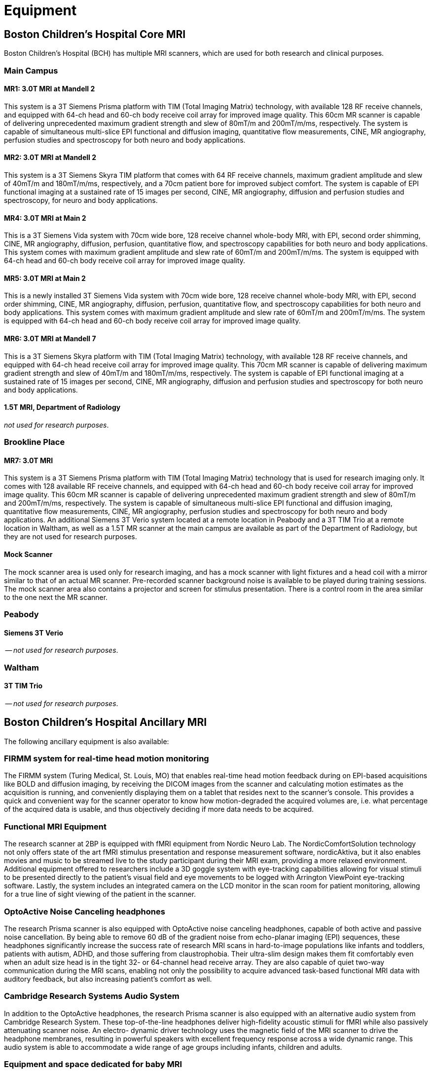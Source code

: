 = Equipment

== Boston Children's Hospital Core MRI

Boston Children's Hospital (BCH) has multiple MRI scanners, which are used for both research and clinical purposes.

=== Main Campus

==== MR1: 3.0T MRI at Mandell 2
This system is a 3T Siemens Prisma platform with TIM (Total Imaging Matrix) technology, with available 128 RF receive channels, and equipped with 64-ch head and 60-ch body receive coil array for improved image quality. This 60cm MR scanner is capable of delivering unprecedented maximum gradient strength and slew of 80mT/m and 200mT/m/ms, respectively. The system is capable of simultaneous multi-slice EPI functional and diffusion imaging, quantitative flow measurements, CINE, MR angiography, perfusion studies and spectroscopy for both neuro and body applications.

==== MR2: 3.0T MRI at Mandell 2
This system is a 3T Siemens Skyra TIM platform that comes with 64 RF receive channels, maximum gradient amplitude and slew of 40mT/m and 180mT/m/ms, respectively, and a 70cm patient bore for improved subject comfort. The system is capable of EPI functional imaging at a sustained rate of 15 images per second, CINE, MR angiography, diffusion and perfusion studies and spectroscopy, for neuro and body applications.

==== MR4: 3.0T MRI at Main 2
This is a 3T Siemens Vida system with 70cm wide bore, 128 receive channel whole-body MRI, with EPI, second order shimming, CINE, MR angiography, diffusion, perfusion, quantitative flow, and spectroscopy capabilities for both neuro and body applications. This system comes with maximum gradient amplitude and slew rate of 60mT/m and 200mT/m/ms. The system is equipped with 64-ch head and 60-ch body receive coil array for improved image quality.

==== MR5: 3.0T MRI at Main 2
This is a newly installed 3T Siemens Vida system with 70cm wide bore, 128 receive channel whole-body MRI, with EPI, second order shimming, CINE, MR angiography, diffusion, perfusion, quantitative flow, and spectroscopy capabilities for both neuro and body applications. This system comes with maximum gradient amplitude and slew rate of 60mT/m and 200mT/m/ms. The system is equipped with 64-ch head and 60-ch body receive coil array for improved image quality.

==== MR6: 3.0T MRI at Mandell 7
This is a 3T Siemens Skyra platform with TIM (Total Imaging Matrix) technology, with available 128 RF receive channels, and equipped with 64-ch head receive coil array for improved image quality. This 70cm MR scanner is capable of delivering maximum gradient strength and slew of 40mT/m and 180mT/m/ms, respectively. The system is capable of EPI functional imaging at a sustained rate of 15 images per second, CINE, MR angiography, diffusion and perfusion studies and spectroscopy for both neuro and body applications.

==== 1.5T MRI, Department of Radiology
_not used for research purposes_.

=== Brookline Place

==== MR7: 3.0T MRI
This system is a 3T Siemens Prisma platform with TIM (Total Imaging Matrix) technology that is used for research imaging only. It comes with 128 available RF receive channels, and equipped with 64-ch head and 60-ch body receive coil array for improved image quality. This 60cm MR scanner is capable of delivering unprecedented maximum gradient strength and slew of 80mT/m and 200mT/m/ms, respectively. The system is capable of simultaneous multi-slice EPI functional and diffusion imaging, quantitative flow measurements, CINE, MR angiography, perfusion studies and spectroscopy for both neuro and body applications. An additional Siemens 3T Verio system located at a remote location in Peabody and a 3T TIM Trio at a remote location in Waltham, as well as a 1.5T MR scanner at the main campus are available as part of the Department of Radiology, but they are not used for research purposes.

==== Mock Scanner
The mock scanner area is used only for research imaging, and has a mock scanner with light fixtures and a head coil with a mirror similar to that of an actual MR scanner. Pre-recorded scanner background noise is available to be played during training sessions. The mock scanner area also contains a projector and screen for stimulus presentation. There is a control room in the area similar to the one next the MR scanner.

=== Peabody

==== Siemens 3T Verio
-- _not used for research purposes_.

=== Waltham

==== 3T TIM Trio
-- _not used for research purposes_.

== Boston Children's Hospital Ancillary MRI

The following ancillary equipment is also available:

=== FIRMM system for real-time head motion monitoring
The FIRMM system (Turing Medical, St. Louis, MO) that enables real-time head motion feedback during on EPI-based acquisitions like BOLD and diffusion imaging, by receiving the DICOM images from the scanner and calculating motion estimates as the acquisition is running, and conveniently displaying them on a tablet that resides next to the scanner’s console. This provides a quick and convenient way for the scanner operator to know how motion-degraded the acquired volumes are, i.e. what percentage of the acquired data is usable, and thus objectively deciding if more data needs to be acquired.

=== Functional MRI Equipment
The research scanner at 2BP is equipped with fMRI equipment from Nordic Neuro Lab. The NordicComfortSolution technology not only offers state of the art fMRI stimulus presentation and response measurement software, nordicAktiva, but it also enables movies and music to be streamed live to the study participant during their MRI exam, providing a more relaxed environment. Additional equipment offered to researchers include a 3D goggle system with eye-tracking capabilities allowing for visual stimuli to be presented directly to the patient’s visual field and eye movements to be logged with Arrington ViewPoint eye-tracking software. Lastly, the system includes an integrated camera on the LCD monitor in the scan room for patient monitoring, allowing for a true line of sight viewing of the patient in the scanner.

=== OptoActive Noise Canceling headphones
The research Prisma scanner is also equipped with OptoActive noise canceling headphones, capable of both active and passive noise cancellation. By being able to remove 60 dB of the gradient noise from echo-planar imaging (EPI) sequences, these headphones significantly increase the success rate of research MRI scans in hard-to-image populations like infants and toddlers, patients with autism, ADHD, and those suffering from claustrophobia. Their ultra-slim design makes them fit comfortably even when an adult size head is in the tight 32- or 64-channel head receive array. They are also capable of quiet two-way communication during the MRI scans, enabling not only the possibility to acquire advanced task-based functional MRI data with auditory feedback, but also increasing patient's comfort as well.

=== Cambridge Research Systems Audio System
In addition to the OptoActive headphones, the research Prisma scanner is also equipped with an alternative audio system from Cambridge Research System. These top-of-the-line headphones deliver high-fidelity acoustic stimuli for fMRI while also passively attenuating scanner noise. An electro- dynamic driver technology uses the magnetic field of the MRI scanner to drive the headphone membranes, resulting in powerful speakers with excellent frequency response across a wide dynamic range. This audio system is able to accommodate a wide range of age groups including infants, children and adults.

=== Equipment and space dedicated for baby MRI
The MRI research dedicated space at 2 Brookline space includes an infant sleep room located adjacent to the 3T Prisma scanner room which is equipped with an MRI safe crib and soundproof walls to allow for infant participants to naturally fall asleep prior to their imaging study. There are also two neuropsychology testing rooms which can be booked by investigators. Both rooms are child friendly, and include toys and other equipment that would keep the young kids entertained and engaged in the research studies. The suite also has a specimen preparation laboratory where investigators can fix specimens prior to imaging.